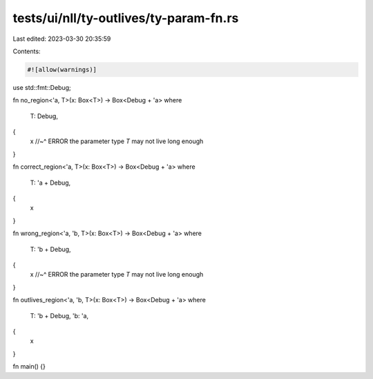 tests/ui/nll/ty-outlives/ty-param-fn.rs
=======================================

Last edited: 2023-03-30 20:35:59

Contents:

.. code-block:: rs

    #![allow(warnings)]

use std::fmt::Debug;

fn no_region<'a, T>(x: Box<T>) -> Box<Debug + 'a>
where
    T: Debug,
{
    x
    //~^ ERROR the parameter type `T` may not live long enough
}

fn correct_region<'a, T>(x: Box<T>) -> Box<Debug + 'a>
where
    T: 'a + Debug,
{
    x
}

fn wrong_region<'a, 'b, T>(x: Box<T>) -> Box<Debug + 'a>
where
    T: 'b + Debug,
{
    x
    //~^ ERROR the parameter type `T` may not live long enough
}

fn outlives_region<'a, 'b, T>(x: Box<T>) -> Box<Debug + 'a>
where
    T: 'b + Debug,
    'b: 'a,
{
    x
}

fn main() {}


